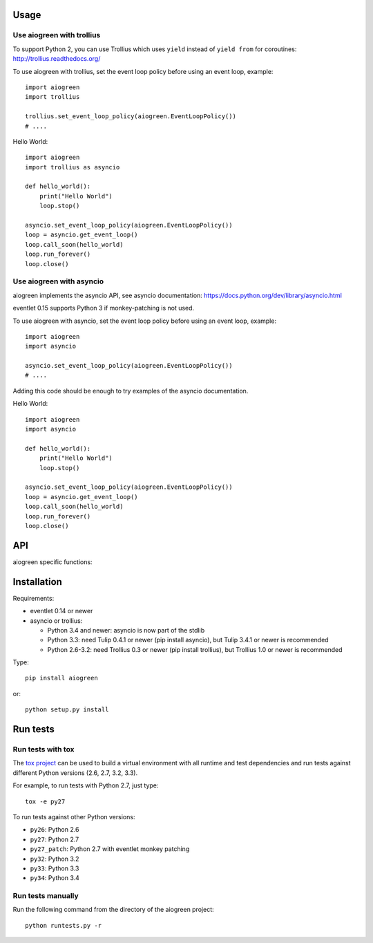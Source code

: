 Usage
=====

Use aiogreen with trollius
--------------------------

To support Python 2, you can use Trollius which uses ``yield`` instead
of ``yield from`` for coroutines:
http://trollius.readthedocs.org/

To use aiogreen with trollius, set the event loop policy before using an event
loop, example::

    import aiogreen
    import trollius

    trollius.set_event_loop_policy(aiogreen.EventLoopPolicy())
    # ....

Hello World::

    import aiogreen
    import trollius as asyncio

    def hello_world():
        print("Hello World")
        loop.stop()

    asyncio.set_event_loop_policy(aiogreen.EventLoopPolicy())
    loop = asyncio.get_event_loop()
    loop.call_soon(hello_world)
    loop.run_forever()
    loop.close()


Use aiogreen with asyncio
-------------------------

aiogreen implements the asyncio API, see asyncio documentation:
https://docs.python.org/dev/library/asyncio.html

eventlet 0.15 supports Python 3 if monkey-patching is not used.

To use aiogreen with asyncio, set the event loop policy before using an event
loop, example::

    import aiogreen
    import asyncio

    asyncio.set_event_loop_policy(aiogreen.EventLoopPolicy())
    # ....

Adding this code should be enough to try examples of the asyncio documentation.

Hello World::

    import aiogreen
    import asyncio

    def hello_world():
        print("Hello World")
        loop.stop()

    asyncio.set_event_loop_policy(aiogreen.EventLoopPolicy())
    loop = asyncio.get_event_loop()
    loop.call_soon(hello_world)
    loop.run_forever()
    loop.close()


API
===

aiogreen specific functions:

.. function:: link_future(future)

   Wait for a future (or a task) from a greenthread.
   Return the result or raise the exception of the future.

   Example with asyncio::

       @asyncio.coroutine
       def coro_slow_sum(x, y):
           yield from asyncio.sleep(1.0)
           return x + y

       def green_sum():
           task = asyncio.async(coro_slow_sum(1, 2))
           value = aiogreen.link_future(task)
           return value

.. function:: wrap_greenthread(gt)

   Wrap a greenthread into a Future object.

   The Future object waits for the completion of a greenthread.

   Example with asyncio::

       def slow_sum(x, y):
           eventlet.sleep(1.0)
           return x + y

       @asyncio.coroutine
       def coro_sum():
           gt = eventlet.spawn(slow_sum, 1, 2)
           fut = aiogreen.wrap_greenthread(gt, loop=loop)
           result = yield from fut
           return result

   .. note::
      If the debug mode of event loop is set, when a greenthread raises an
      exception, the exception is logged to ``sys.stderr`` by eventlet, even if
      the exception is copied to the Future object as expected.


Installation
============

Requirements:

- eventlet 0.14 or newer
- asyncio or trollius:

  * Python 3.4 and newer: asyncio is now part of the stdlib
  * Python 3.3: need Tulip 0.4.1 or newer (pip install asyncio),
    but Tulip 3.4.1 or newer is recommended
  * Python 2.6-3.2: need Trollius 0.3 or newer (pip install trollius),
    but Trollius 1.0 or newer is recommended

Type::

    pip install aiogreen

or::

    python setup.py install


Run tests
=========

Run tests with tox
------------------

The `tox project <https://testrun.org/tox/latest/>`_ can be used to build a
virtual environment with all runtime and test dependencies and run tests
against different Python versions (2.6, 2.7, 3.2, 3.3).

For example, to run tests with Python 2.7, just type::

    tox -e py27

To run tests against other Python versions:

* ``py26``: Python 2.6
* ``py27``: Python 2.7
* ``py27_patch``: Python 2.7 with eventlet monkey patching
* ``py32``: Python 3.2
* ``py33``: Python 3.3
* ``py34``: Python 3.4

Run tests manually
------------------

Run the following command from the directory of the aiogreen project::

    python runtests.py -r
